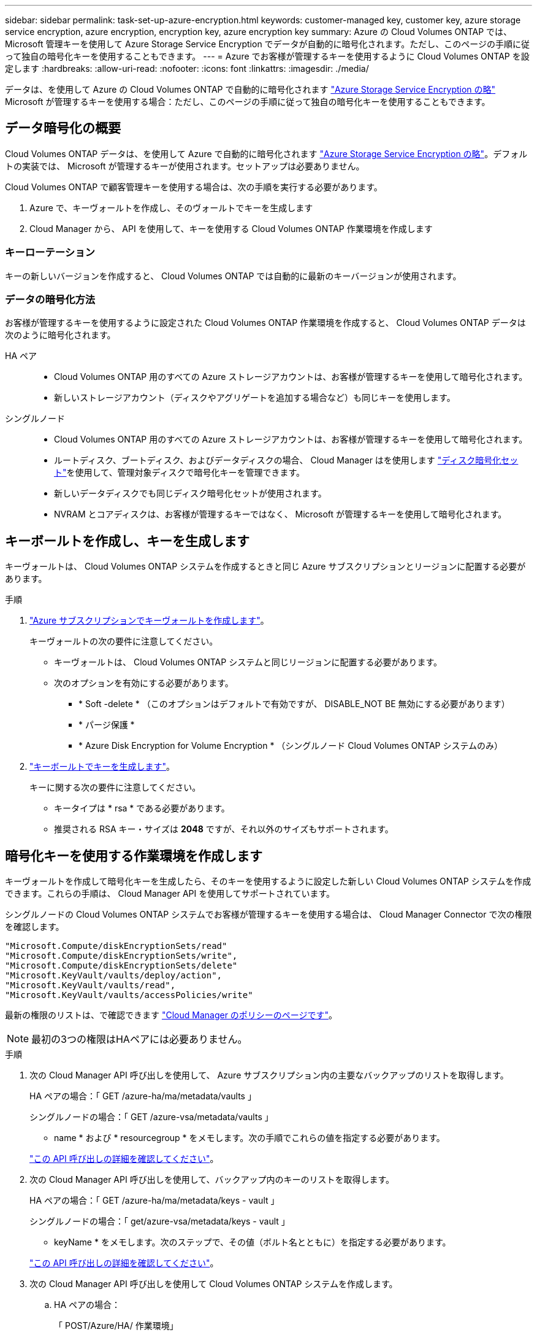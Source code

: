 ---
sidebar: sidebar 
permalink: task-set-up-azure-encryption.html 
keywords: customer-managed key, customer key, azure storage service encryption, azure encryption, encryption key, azure encryption key 
summary: Azure の Cloud Volumes ONTAP では、 Microsoft 管理キーを使用して Azure Storage Service Encryption でデータが自動的に暗号化されます。ただし、このページの手順に従って独自の暗号化キーを使用することもできます。 
---
= Azure でお客様が管理するキーを使用するように Cloud Volumes ONTAP を設定します
:hardbreaks:
:allow-uri-read: 
:nofooter: 
:icons: font
:linkattrs: 
:imagesdir: ./media/


[role="lead"]
データは、を使用して Azure の Cloud Volumes ONTAP で自動的に暗号化されます https://azure.microsoft.com/en-us/documentation/articles/storage-service-encryption/["Azure Storage Service Encryption の略"] Microsoft が管理するキーを使用する場合：ただし、このページの手順に従って独自の暗号化キーを使用することもできます。



== データ暗号化の概要

Cloud Volumes ONTAP データは、を使用して Azure で自動的に暗号化されます https://azure.microsoft.com/en-us/documentation/articles/storage-service-encryption/["Azure Storage Service Encryption の略"^]。デフォルトの実装では、 Microsoft が管理するキーが使用されます。セットアップは必要ありません。

Cloud Volumes ONTAP で顧客管理キーを使用する場合は、次の手順を実行する必要があります。

. Azure で、キーヴォールトを作成し、そのヴォールトでキーを生成します
. Cloud Manager から、 API を使用して、キーを使用する Cloud Volumes ONTAP 作業環境を作成します




=== キーローテーション

キーの新しいバージョンを作成すると、 Cloud Volumes ONTAP では自動的に最新のキーバージョンが使用されます。



=== データの暗号化方法

お客様が管理するキーを使用するように設定された Cloud Volumes ONTAP 作業環境を作成すると、 Cloud Volumes ONTAP データは次のように暗号化されます。

HA ペア::
+
--
* Cloud Volumes ONTAP 用のすべての Azure ストレージアカウントは、お客様が管理するキーを使用して暗号化されます。
* 新しいストレージアカウント（ディスクやアグリゲートを追加する場合など）も同じキーを使用します。


--
シングルノード::
+
--
* Cloud Volumes ONTAP 用のすべての Azure ストレージアカウントは、お客様が管理するキーを使用して暗号化されます。
* ルートディスク、ブートディスク、およびデータディスクの場合、 Cloud Manager はを使用します https://docs.microsoft.com/en-us/azure/virtual-machines/disk-encryption["ディスク暗号化セット"^]を使用して、管理対象ディスクで暗号化キーを管理できます。
* 新しいデータディスクでも同じディスク暗号化セットが使用されます。
* NVRAM とコアディスクは、お客様が管理するキーではなく、 Microsoft が管理するキーを使用して暗号化されます。


--




== キーボールトを作成し、キーを生成します

キーヴォールトは、 Cloud Volumes ONTAP システムを作成するときと同じ Azure サブスクリプションとリージョンに配置する必要があります。

.手順
. https://docs.microsoft.com/en-us/azure/key-vault/general/quick-create-portal["Azure サブスクリプションでキーヴォールトを作成します"^]。
+
キーヴォールトの次の要件に注意してください。

+
** キーヴォールトは、 Cloud Volumes ONTAP システムと同じリージョンに配置する必要があります。
** 次のオプションを有効にする必要があります。
+
*** * Soft -delete * （このオプションはデフォルトで有効ですが、 DISABLE_NOT BE 無効にする必要があります）
*** * パージ保護 *
*** * Azure Disk Encryption for Volume Encryption * （シングルノード Cloud Volumes ONTAP システムのみ）




. https://docs.microsoft.com/en-us/azure/key-vault/keys/quick-create-portal#add-a-key-to-key-vault["キーボールトでキーを生成します"^]。
+
キーに関する次の要件に注意してください。

+
** キータイプは * rsa * である必要があります。
** 推奨される RSA キー・サイズは *2048* ですが、それ以外のサイズもサポートされます。






== 暗号化キーを使用する作業環境を作成します

キーヴォールトを作成して暗号化キーを生成したら、そのキーを使用するように設定した新しい Cloud Volumes ONTAP システムを作成できます。これらの手順は、 Cloud Manager API を使用してサポートされています。

シングルノードの Cloud Volumes ONTAP システムでお客様が管理するキーを使用する場合は、 Cloud Manager Connector で次の権限を確認します。

[source, json]
----
"Microsoft.Compute/diskEncryptionSets/read"
"Microsoft.Compute/diskEncryptionSets/write",
"Microsoft.Compute/diskEncryptionSets/delete"
"Microsoft.KeyVault/vaults/deploy/action",
"Microsoft.KeyVault/vaults/read",
"Microsoft.KeyVault/vaults/accessPolicies/write"
----
最新の権限のリストは、で確認できます https://mysupport.netapp.com/site/info/cloud-manager-policies["Cloud Manager のポリシーのページです"^]。


NOTE: 最初の3つの権限はHAペアには必要ありません。

.手順
. 次の Cloud Manager API 呼び出しを使用して、 Azure サブスクリプション内の主要なバックアップのリストを取得します。
+
HA ペアの場合：「 GET /azure-ha/ma/metadata/vaults 」

+
シングルノードの場合：「 GET /azure-vsa/metadata/vaults 」

+
* name * および * resourcegroup * をメモします。次の手順でこれらの値を指定する必要があります。

+
https://docs.netapp.com/us-en/cloud-manager-automation/cm/api_ref_resources.html#azure-hametadata["この API 呼び出しの詳細を確認してください"^]。

. 次の Cloud Manager API 呼び出しを使用して、バックアップ内のキーのリストを取得します。
+
HA ペアの場合：「 GET /azure-ha/ma/metadata/keys - vault 」

+
シングルノードの場合：「 get/azure-vsa/metadata/keys - vault 」

+
* keyName * をメモします。次のステップで、その値（ボルト名とともに）を指定する必要があります。

+
https://docs.netapp.com/us-en/cloud-manager-automation/cm/api_ref_resources.html#azure-hametadata["この API 呼び出しの詳細を確認してください"^]。

. 次の Cloud Manager API 呼び出しを使用して Cloud Volumes ONTAP システムを作成します。
+
.. HA ペアの場合：
+
「 POST/Azure/HA/ 作業環境」

+
要求の本文には次のフィールドを含める必要があります。

+
[source, json]
----
"azureEncryptionParameters": {
       "key": "keyName",
       "vaultName": "vaultName"
}
----
+
https://docs.netapp.com/us-en/cloud-manager-automation/cm/api_ref_resources.html#azure-haworking-environments["この API 呼び出しの詳細を確認してください"^]。

.. シングルノードシステムの場合：
+
「 POST/Azure/VSA/Working-Environments 」

+
要求の本文には次のフィールドを含める必要があります。

+
[source, json]
----
"azureEncryptionParameters": {
       "key": "keyName",
       "vaultName": "vaultName"
}
----
+
https://docs.netapp.com/us-en/cloud-manager-automation/cm/api_ref_resources.html#azure-vsaworking-environments["この API 呼び出しの詳細を確認してください"^]。





新しい Cloud Volumes ONTAP システムで、お客様が管理するキーを使用してデータを暗号化するように設定しておきます。
